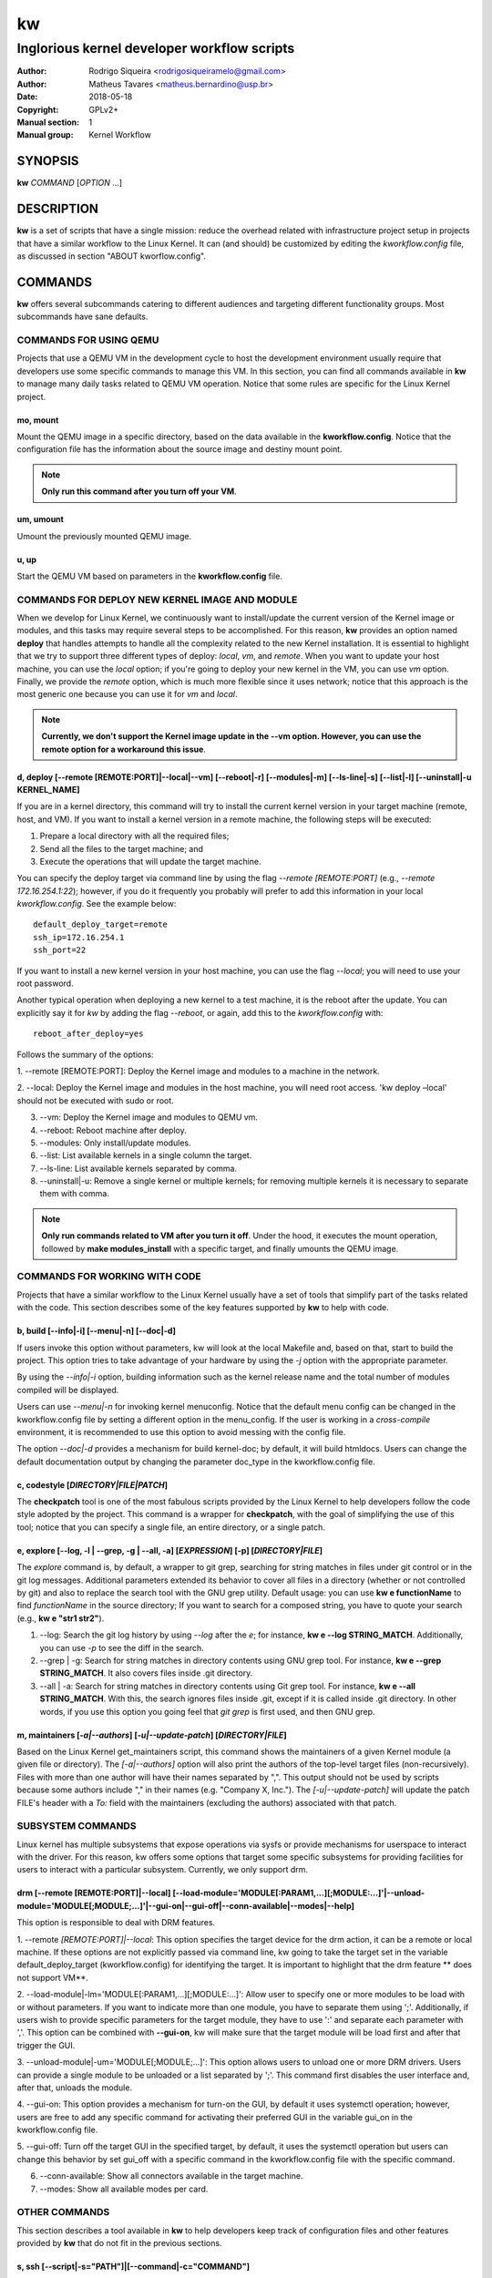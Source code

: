 =====
 kw
=====

--------------------------------------------
Inglorious kernel developer workflow scripts
--------------------------------------------

:Author: Rodrigo Siqueira <rodrigosiqueiramelo@gmail.com>
:Author: Matheus Tavares <matheus.bernardino@usp.br>
:Date: 2018-05-18
:Copyright: GPLv2+
:Manual section: 1
:Manual group: Kernel Workflow

SYNOPSIS
========
**kw** *COMMAND* [*OPTION* ...] 

DESCRIPTION
===========
**kw** is a set of scripts that have a single mission: reduce the overhead
related with infrastructure project setup in projects that have a similar
workflow to the Linux Kernel. It can (and should) be customized by editing the
*kworkflow.config* file, as discussed in section "ABOUT kworflow.config".

COMMANDS
========
**kw** offers several subcommands catering to different audiences and targeting
different functionality groups. Most subcommands have sane defaults.

COMMANDS FOR USING QEMU
-----------------------
Projects that use a QEMU VM in the development cycle to host the development
environment usually require that developers use some specific commands to
manage this VM. In this section, you can find all commands available in **kw**
to manage many daily tasks related to QEMU VM operation. Notice that some
rules are specific for the Linux Kernel project.

mo, mount
~~~~~~~~~
Mount the QEMU image in a specific directory, based on the data available in
the **kworkflow.config**. Notice that the configuration file has the
information about the source image and destiny mount point.

.. note::
  **Only run this command after you turn off your VM**.

um, umount
~~~~~~~~~~
Umount the previously mounted QEMU image.

u, up
~~~~~
Start the QEMU VM based on parameters in the **kworkflow.config** file.

COMMANDS FOR DEPLOY NEW KERNEL IMAGE AND MODULE
-----------------------------------------------
When we develop for Linux Kernel, we continuously want to install/update the
current version of the Kernel image or modules, and this tasks may require
several steps to be accomplished. For this reason, **kw** provides an option
named **deploy** that handles attempts to handle all the complexity related to
the new Kernel installation. It is essential to highlight that we try to
support three different types of deploy: *local*, *vm*, and *remote*. When you
want to update your host machine, you can use the *local* option; if you're
going to deploy your new kernel in the VM, you can use *vm* option. Finally, we
provide the *remote* option, which is much more flexible since it uses network;
notice that this approach is the most generic one because you can use it for
*vm* and *local*.

.. note::
  **Currently, we don't support the Kernel image update in the --vm option.
  However, you can use the remote option for a workaround this issue**.

d, deploy [--remote [REMOTE:PORT]|--local|--vm] [--reboot|-r] [--modules|-m] [--ls-line|-s] [--list|-l] [--uninstall|-u KERNEL_NAME]
~~~~~~~~~~~~~~~~~~~~~~~~~~~~~~~~~~~~~~~~~~~~~~~~~~~~~~~~~~~~~~~~~~~~~~~~~~~~~~~~~~~~~~~~~~~~~~~~~~~~~~~~~~~~~~~~~~~~~~~~~~~~~~~~~~~~
If you are in a kernel directory, this command will try to install the current
kernel version in your target machine (remote, host, and VM). If you want to
install a kernel version in a remote machine, the following steps will be
executed:

1. Prepare a local directory with all the required files;

2. Send all the files to the target machine; and

3. Execute the operations that will update the target machine.

You can specify the deploy target via command line by using the flag *--remote
[REMOTE:PORT]* (e.g., *--remote 172.16.254.1:22*); however, if you do it
frequently you probably will prefer to add this information in your local
*kworkflow.config*. See the example below::

  default_deploy_target=remote
  ssh_ip=172.16.254.1
  ssh_port=22

If you want to install a new kernel version in your host machine, you can use
the flag *--local*; you will need to use your root password.

Another typical operation when deploying a new kernel to a test machine, it is
the reboot after the update. You can explicitly say it for *kw* by adding the
flag *--reboot*, or again, add this to the *kworkflow.config* with::

  reboot_after_deploy=yes

Follows the summary of the options:

1. --remote [REMOTE:PORT]: Deploy the Kernel image and modules to a machine in
the network.

2. --local: Deploy the Kernel image and modules in the host machine, you will
need root access. 'kw deploy –local' should not be executed with sudo or root.

3. --vm: Deploy the Kernel image and modules to QEMU vm.

4. --reboot: Reboot machine after deploy.

5. --modules: Only install/update modules.

6. --list: List available kernels in a single column the target.

7. --ls-line: List available kernels separated by comma.

8. --uninstall|-u: Remove a single kernel or multiple kernels; for removing
   multiple kernels it is necessary to separate them with comma.

.. note::
  **Only run commands related to VM after you turn it off**. Under the hood, it
  executes the mount operation, followed by **make modules_install** with a
  specific target, and finally umounts the QEMU image.

COMMANDS FOR WORKING WITH CODE
------------------------------
Projects that have a similar workflow to the Linux Kernel usually have a set of
tools that simplify part of the tasks related with the code. This section
describes some of the key features supported by **kw** to help with code.

b, build [--info|-i] [--menu|-n] [--doc|-d]
~~~~~~~~~~~~~~~~~~~~~~~~~~~~~~~~~~~~~~~~~~~
If users invoke this option without parameters, kw will look at the local
Makefile and, based on that, start to build the project. This option tries to
take advantage of your hardware by using the *-j* option with the appropriate
parameter.

By using the *--info|-i* option, building information such as the kernel
release name and the total number of modules compiled will be displayed.

Users can use *--menu|-n* for invoking kernel menuconfig. Notice that the
default menu config can be changed in the kworkflow.config file by setting a
different option in the menu_config. If the user is working in a
*cross-compile* environment, it is recommended to use this option to avoid
messing with the config file.

The option *--doc|-d* provides a mechanism for build kernel-doc; by default, it
will build htmldocs. Users can change the default documentation output by
changing the parameter doc_type in the kworkflow.config file.

c, codestyle [*DIRECTORY|FILE|PATCH*]
~~~~~~~~~~~~~~~~~~~~~~~~~~~~~~~~~~~~~
The **checkpatch** tool is one of the most fabulous scripts provided by the
Linux Kernel to help developers follow the code style adopted by the project.
This command is a wrapper for **checkpatch**, with the goal of simplifying the
use of this tool; notice that you can specify a single file, an entire
directory, or a single patch.

e, explore [--log, -l | --grep, -g | --all, -a] [*EXPRESSION*] [-p] [*DIRECTORY|FILE*]
~~~~~~~~~~~~~~~~~~~~~~~~~~~~~~~~~~~~~~~~~~~~~~~~~~~~~~~~~~~~~~~~~~~~~~~~~~~~~~~~~~~~~~
The *explore* command is, by default, a wrapper to git grep, searching for
string matches in files under git control or in the git log messages.
Additional parameters extended its behavior to cover all files in a directory
(whether or not controlled by git) and also to replace the search tool with the
GNU grep utility. Default usage: you can use **kw e functionName** to find
*functionName* in the source directory; If you want to search for a composed
string, you have to quote your search (e.g., **kw e "str1 str2"**).

1. --log: Search the git log history by using *--log* after the *e*; for
   instance, **kw e --log STRING_MATCH**.  Additionally, you can use *-p* to
   see the diff in the search.

2. --grep | -g: Search for string matches in directory contents using GNU grep
   tool. For instance, **kw e --grep STRING_MATCH**. It also covers files
   inside .git directory.

3. --all | -a: Search for string matches in directory contents using Git grep
   tool. For instance, **kw e --all STRING_MATCH**. With this, the search
   ignores files inside .git, except if it is called inside .git directory. In
   other words, if you use this option you going feel that `git grep` is first
   used, and then GNU grep.

m, maintainers [*-a|--authors*] [*-u|--update-patch*] [*DIRECTORY|FILE*]
~~~~~~~~~~~~~~~~~~~~~~~~~~~~~~~~~~~~~~~~~~~~~~~~~~~~~~~~~~~~~~~~~~~~~~~~

Based on the Linux Kernel get_maintainers script, this command shows the
maintainers of a given Kernel module (a given file or directory).  The
*[-a|--authors]* option will also print the authors of the top-level target
files (non-recursively). Files with more than one author will have their names
separated by ",". This output should not be used by scripts because some authors
include "," in their names (e.g. "Company X, Inc."). The *[-u|--update-patch]*
will update the patch FILE's header with a *To:* field with the maintainers
(excluding the authors) associated with that patch.

SUBSYSTEM COMMANDS
------------------

Linux kernel has multiple subsystems that expose operations via sysfs or
provide mechanisms for userspace to interact with the driver. For this reason,
kw offers some options that target some specific subsystems for providing
facilities for users to interact with a particular subsystem. Currently, we
only support drm.

drm [--remote [REMOTE:PORT]\|--local] [--load-module='MODULE[:PARAM1,...][;MODULE:...]'\|--unload-module='MODULE[;MODULE;...]'\|--gui-on\|--gui-off\|--conn-available\|--modes\|--help]
~~~~~~~~~~~~~~~~~~~~~~~~~~~~~~~~~~~~~~~~~~~~~~~~~~~~~~~~~~~~~~~~~~~~~~~~~~~~~~~~~~~~~~~~~~~~~~~~~~~~~~~~~~~~~~~~~~~~~~~~~~~~~~~~~~~~~~~~~~~~~~~~~~~~~~~~~~~~~~~~~~~~~~~~~~~~~~~~~~~~~~~

This option is responsible to deal with DRM features.

1. --remote *[REMOTE:PORT]|--local*: This option specifies the target device
for the drm action, it can be a remote or local machine. If these options are
not explicitly passed via command line, kw going to take the target set in the
variable default_deploy_target (kworkflow.config) for identifying the target.
It is important to highlight that the drm feature ** does not support VM**.

2. --load-module|-lm='MODULE[:PARAM1,...][;MODULE:...]': Allow user to specify
one or more modules to be load with or without parameters. If you want to
indicate more than one module, you have to separate them using ';'.
Additionally, if users wish to provide specific parameters for the target
module, they have to use ':' and separate each parameter with ','. This option
can be combined with **--gui-on**, kw will make sure that the target module
will be load first and after that trigger the GUI.

3. --unload-module|-um='MODULE[;MODULE;...]': This option allows users to
unload one or more DRM drivers. Users can provide a single module to be
unloaded or a list separated by ';'. This command first disables the user
interface and, after that, unloads the module.

4. --gui-on: This option provides a mechanism for turn-on the GUI, by default
it uses systemctl operation; however, users are free to add any specific
command for activating their preferred GUI in the variable gui_on in the
kworkflow.config file.

5. --gui-off: Turn off the target GUI in the specified target, by default, it
uses the systemctl operation but users can change this behavior by set gui_off
with a specific command in the kworkflow.config file with the specific command.

6. --conn-available: Show all connectors available in the target machine.

7. --modes: Show all available modes per card.

OTHER COMMANDS
--------------

This section describes a tool available in **kw** to help developers keep track
of configuration files and other features provided by **kw** that do not fit in
the previous sections.

s, ssh [--script|-s="PATH"]|[--command|-c="COMMAND"]
~~~~~~~~~~~~~~~~~~~~~~~~~~~~~~~~~~~~~~~~~~~~~~~~~~~~
Ssh into any machine reachable via the network. The *--script* parameter
expects a bash script as a parameter to evaluate it in the target machine. The
*--command* parameter expects a command to be executed inside of target
machine.

g, configm [--save *NAME* [-d *DESCRIPTION*][-f]]|[--list|-l]|[--get *NAME* [-f]]|[--remove|-rm *NAME* [-f]]
~~~~~~~~~~~~~~~~~~~~~~~~~~~~~~~~~~~~~~~~~~~~~~~~~~~~~~~~~~~~~~~~~~~~~~~~~~~~~~~~~~~~~~~~~~~~~~~~~~~~~~~~~~~~

The 'configm' command manages different versions of the project's '.config'
file.  It provides the save, load, remove, and list operations of such files.

1.  --save NAME [-d DESCRIPTION] [-f]: The save option searches the current
directory for a '.config' file to be kept under the management of kw. The save
option expects a name to identify this version of the file. Additionally, users
can add a description by using *-d* flag. Finally, if the user tries to add the
same name twice, **kw** will issue a warning; the '-f' will suppress this
message.

2. --list|-l lists all the .config file versions available.

3. --get *NAME* [-f]: Get a config file based on the *NAME* and paste it in the
current directory. It pop-up a warning message because this operation override
the current .config file. The user can suppress this warning by using -f flag.

4. --remove|-rm *NAME* [-f]: Remove config labeled with *NAME*. It pop-up a
warning message because it will remove the config file from kw management. The
user can suppress this warning by using -f.

v, vars
~~~~~~~
Shows configurations being used by **kw** in the current working directory. To
do that, it examines both global and local *kworkflow.config* files.

clear-cache
~~~~~~~~~~~
Clean all files generated by kw.

bd
~~
Build and install a new module version. It is a combination of the **build**
and **install** commands.

alert=[*vs|sv,v,s,n*]
~~~~~~~~~~~~~~~~~~~~~
Some commands take considerable time to execute. **kw** gives you an option to
be notified when they finish. The commands *build*, *deploy*, *mount*,
*umount*, and *bd* offer this feature.

1. *v* enables visual notification.

2. *s* enables sound notification.

3. *vs* or *sv* enables both.

4. *n* (or any other option) disables notifications (this is the default).

init
~~~~
This command creates a kworkflow.config file in the current directory. The
primary reason for running kw init is to pick up a freshly created config
file.

statistics [--day [YEAR/MONTH/DAY] | --week [YEAR/MONTH/DAY] | --month [YEAR/MONTH] --year [YEAR] ]
~~~~~~~~~~~~~~~~~~~~~~~~~~~~~~~~~~~~~~~~~~~~~~~~~~~~~~~~~~~~~~~~~~~~~~~~~~~~~~~~~~~~~~~~~~~~~~~~~~~
kw keeps track of metadata regarding utilization of features. This data is
used to show kw usage statistics. In summary, kw keeps track of:

1. *Build*

2. *Deploy* (included list and uninstall)


For all the data tracked by kw, users can retrieve the total amount of time
spent by a specific command, the average time consumed by the feature and the
shortest and highest time required for executing the feature. All of this
information can be retrieved by the *statistics* option with the following level
of granularity:

1. *--day [YEAR/MONTH/DAY]*: display day statistics summary. Users have the
option to search a specific date by passing an argument that follows the
YEAR/MONTH/DAY format. Not passing anything and gets info about today.

2. *--week [YEAR/MONTH/DAY]*: shows the week summary. If a user does not pass
any parameter kw will show the current week statistics. However, users can pass
a random date (YEAR/MONTH/DAY) and let kw take care to provide a summary
related to the week related to the target date.

3. *--month [YEAR/MONTH]*: this option shows a report regarding a specific
month. Users can search for data related to a specific month by providing a
parameter in the YEAR/MONTH format. If the user does not pass any parameter, kw
displays the current month data.

4. *--year [YEAR]*: exhibits the current year summary if the user does not
specify a year.

df, diff [OPTIONS] FILE1 FILE2
~~~~~~~~~~~~~~~~~~~~~~~~~~~~~~
This is a wrapper to some useful usage of diff command. By default, it shows
diff files side-by-side in an interactive way. This command provides the
following set of options:

1. --no-interactive: This option displays all diff in two columns at once.

2. --help: Show the help options.

h, help
~~~~~~~
Show basic help.

version, --version, -v
~~~~~~~~~~~~~~~~~~~~~~
Show kworkflow version.

ABOUT kworflow.config
=====================

**kw** reads its configuration from two files: the global
*PATH/etc/kworkflow.config* file and the local *kworkflow.config* file present
at the current working directory. The global **kworkflow.config** is a part of
the **kw** code and provides the overall behavior for **kw**. Local
**kworkflow.config** settings override global ones; you may have one
**kworkflow.config** per project. In this section, we describe the possible
fields you can specify in the configuration files.

ssh_ip=IP
---------
Sets the IP address to be used by ssh. By default **kw** uses **localhost**.

ssh_port=PORT
-------------
Sets the ssh port. By default **kw** uses 2222.

arch=ARCHITECTURE
-----------------
Allows you to specify the default architecture used by **kw**. By default,
**kw** uses x86_64.

kernel_img_name=KERNEL_IMAGE_NAME
---------------------------------
Use this option as a way to indicate to kw the kernel image name. This is the
file present in the directory `arch/*/boot/`; keep in mind that the kernel
image name might change based on the user config file or target architecture.

cross_compile=CROSS_COMPILE_TOOLCHAIN_NAME
------------------------------------------
Kw supports cross compile setup, use this option to indicate the target
toolchain.

menu_config=MENU_OPTION
-----------------------
Default kernel menu used by kw.

virtualizer=VIRTUALIZER
-----------------------
Defines the virtualization tool that should be used by kw. Currently, we only
support QEMU and, as a result, the default is **qemu-system-x86_64**

mount_point=PATH
----------------
Defines the kw mount point, which will be used by libguestfs during the
mount/umount operation of a VM. By default, **kw** uses /home/$USER/p/mount.

qemu_hw_options=OPTIONS
-----------------------
Sets QEMU options. By default, **kw** uses
**-enable-kvm -daemonize -smp 2 -m 1024**

qemu_net_options=OPTIONS
------------------------
Defines the network configuration. By default, **kw** uses
**-net nic -net user,hostfwd=tcp::2222-:22,smb=/home/USER**

qemu_path_image=PATH
--------------------
Specify the VM image path. By default, **kw** uses
**/home/USERKW/p/virty.qcow2**

alert=[vs|s|v|n]
----------------
Default alert options, you have:

1. v: enables visual notification.

2. s enables sound notification.

3. vs or sv enables both.

4. n (or any other option) disables notifications.

sound_alert_command=COMMAND
---------------------------
Command to run for sound completion alert. By default, **kw** uses
**paplay INSTALLPATH/sounds/complete.wav &**

visual_alert_command=COMMAND
----------------------------
Command to run for visual completion alert. By default, **kw** uses
notify-send -i checkbox -t 10000 "kw" "Command: \\"$COMMAND\\" completed!"
(Note: You may use COMMAND, which will be replaced by the kw command
whose conclusion the user wished to be alerted.)

default_deploy_target
---------------------
By default, **kw** deploys in the VM; however, you can change this behavior
with this variable. The available options are: vm, local, and remote.

reboot_remote_by_default
------------------------
Reboot machine after the deploy finish

gui_on=COMMAND
--------------
This option is disabled by default, if enabled, it requires a command that
instructs kw to turn on the GUI.

gui_off=COMMAND
---------------
This option is disabled by default, if enabled, it requires a command that
instructs kw to turn off the GUI.

EXAMPLE
=======
For these examples, we suppose the fields in your *kworkflow.config* file is
already configured.

First, if you are working in a specific kernel module, and if you want to
install your recent changes in your VM you can use::

    cd /KERNEL/PATH
    kw d --vm --modules

.. note::
   Turn off your VM before use the *intall* command.

For building and installing a new module version based on the current kernel
version, you can use::

  cd /KERNEL/PATH
  kw bd

For checking the code style::

  cd /KERNEL/PATH
  kw c drivers/iio/dummy/
  kw c drivers/iio/dummy/iio_simple_dummy.c

If you want to check the maintainers::

  cd /KERNEL/PATH
  kw m drivers/iio/dummy/iio_simple_dummy.c

In case you want that kw saves your current .config file, you can use::

    cd /KERNEL/PATH
    kw g --save my_current_config

You can see the config's file maintained by kw with::

  kw g --list

You can turn on your VM with::

  kw u

After you start your VM you can ssh into it with::

  kw s -c="dmesg -wH"
  kw s

You can see data related to your kw usage by using the statistics option, see
some examples below::

  kw statistics --day
  kw statistics --week
  kw statistics --month
  kw statistics --year

You can also request a specific day, week, month, or year. For example::

  kw statistics --day 2020/05/12
  kw statistics --week 2020/02/29
  kw statistics --month 2020/04
  kw statistics --year 1984

If you are working with DRM drivers, you can take advantage of load and unload
commands combined with GUI control commands. For example::

  kw drm --load-module='amdgpu' --gui-on # Load a driver and trigger the user GUI
  kw drm --unload-module='amdgpu' # Turn off user GUI and unload the driver

.. note::
   You have to wait for the sshd to become ready.

